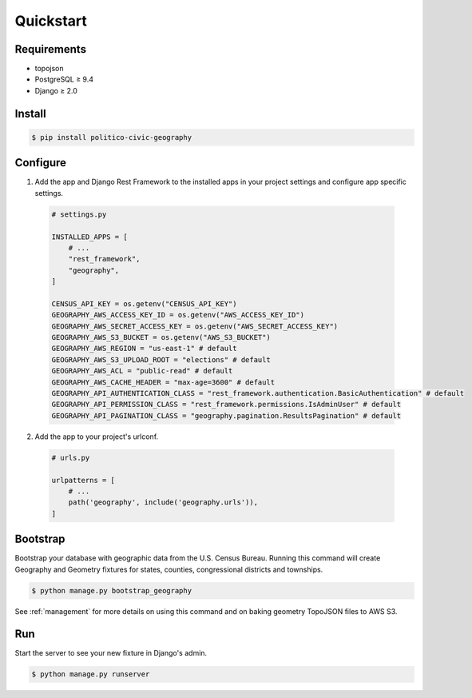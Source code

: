 Quickstart
==========

Requirements
------------
- topojson
- PostgreSQL ≥ 9.4
- Django ≥ 2.0

Install
-------

.. code:: shell

  $ pip install politico-civic-geography


Configure
---------

1. Add the app and Django Rest Framework to the installed apps in your project settings and configure app specific settings.

  .. code::

    # settings.py

    INSTALLED_APPS = [
        # ...
        "rest_framework",
        "geography",
    ]

    CENSUS_API_KEY = os.getenv("CENSUS_API_KEY")
    GEOGRAPHY_AWS_ACCESS_KEY_ID = os.getenv("AWS_ACCESS_KEY_ID")
    GEOGRAPHY_AWS_SECRET_ACCESS_KEY = os.getenv("AWS_SECRET_ACCESS_KEY")
    GEOGRAPHY_AWS_S3_BUCKET = os.getenv("AWS_S3_BUCKET")
    GEOGRAPHY_AWS_REGION = "us-east-1" # default
    GEOGRAPHY_AWS_S3_UPLOAD_ROOT = "elections" # default
    GEOGRAPHY_AWS_ACL = "public-read" # default
    GEOGRAPHY_AWS_CACHE_HEADER = "max-age=3600" # default
    GEOGRAPHY_API_AUTHENTICATION_CLASS = "rest_framework.authentication.BasicAuthentication" # default
    GEOGRAPHY_API_PERMISSION_CLASS = "rest_framework.permissions.IsAdminUser" # default
    GEOGRAPHY_API_PAGINATION_CLASS = "geography.pagination.ResultsPagination" # default

2. Add the app to your project's urlconf.

  .. code::

    # urls.py

    urlpatterns = [
        # ...
        path('geography', include('geography.urls')),
    ]


Bootstrap
---------

Bootstrap your database with geographic data from the U.S. Census Bureau. Running this command will create Geography and Geometry fixtures for states, counties, congressional districts and townships.

.. code:: shell

  $ python manage.py bootstrap_geography


See :ref:`management` for more details on using this command and on baking geometry TopoJSON files to AWS S3.

.. image:: images/bootstrap.png

Run
---

Start the server to see your new fixture in Django's admin.

.. code:: shell

  $ python manage.py runserver

.. image:: images/admin.png
